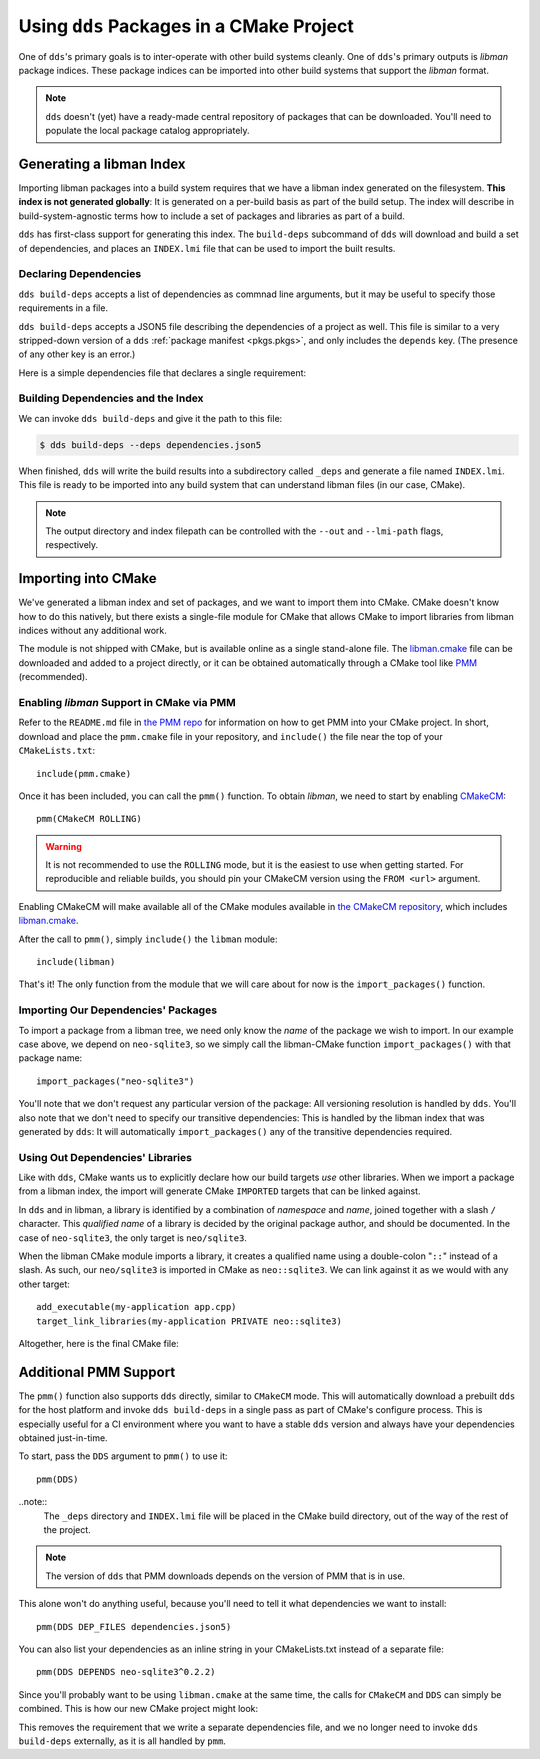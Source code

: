 .. highlight:: cmake

Using ``dds`` Packages in a CMake Project
#########################################

One of ``dds``'s primary goals is to inter-operate with other build systems
cleanly. One of ``dds``'s primary outputs is *libman* package indices. These
package indices can be imported into other build systems that support the
*libman* format.

.. note::
    ``dds`` doesn't (yet) have a ready-made central repository of packages that
    can be downloaded. You'll need to populate the local package catalog
    appropriately.

    .. seealso:: Refer to :doc:`catalog` for information about remote packages.

.. _PMM: https://github.com/vector-of-bool/PMM

.. _CMakeCM: https://github.com/vector-of-bool/CMakeCM

.. _lm-cmake: https://raw.githubusercontent.com/vector-of-bool/libman/develop/cmake/libman.cmake


Generating a libman Index
*************************

Importing libman packages into a build system requires that we have a libman
index generated on the filesystem. **This index is not generated globally**: It
is generated on a per-build basis as part of the build setup. The index will
describe in build-system-agnostic terms how to include a set of packages and
libraries as part of a build.

``dds`` has first-class support for generating this index. The ``build-deps``
subcommand of ``dds`` will download and build a set of dependencies, and places
an ``INDEX.lmi`` file that can be used to import the built results.


Declaring Dependencies
======================

``dds build-deps`` accepts a list of dependencies as commnad line arguments,
but it may be useful to specify those requirements in a file.

``dds build-deps`` accepts a JSON5 file describing the dependencies of a
project as well. This file is similar to a very stripped-down version of a
``dds`` :ref:`package manifest <pkgs.pkgs>`, and only includes the ``depends``
key. (The presence of any other key is an error.)

Here is a simple dependencies file that declares a single requirement:

.. code-block:: js
    :caption: ``dependencies.json5``

    {
        depends: {
            'neo-sqlite3': '^0.2.0',
        }
    }


Building Dependencies and the Index
===================================

We can invoke ``dds build-deps`` and give it the path to this file:

.. code-block:: bash

    $ dds build-deps --deps dependencies.json5

When finished, ``dds`` will write the build results into a subdirectory called
``_deps`` and generate a file named ``INDEX.lmi``. This file is ready to be
imported into any build system that can understand libman files (in our case,
CMake).

.. note::
    The output directory and index filepath can be controlled with the
    ``--out`` and ``--lmi-path`` flags, respectively.


Importing into CMake
********************

We've generated a libman index and set of packages, and we want to import
them into CMake. CMake doesn't know how to do this natively, but there exists a
single-file module for CMake that allows CMake to import libraries from libman
indices without any additional work.

The module is not shipped with CMake, but is available online as a single
stand-alone file. The `libman.cmake <lm-cmake_>`_ file can be downloaded and
added to a project directly, or it can be obtained automatically through a
CMake tool like `PMM`_ (recommended).


Enabling *libman* Support in CMake via PMM
==========================================

Refer to the ``README.md`` file in `the PMM repo <PMM_>`_ for information on how
to get PMM into your CMake project. In short, download and place the
``pmm.cmake`` file in your repository, and ``include()`` the file near the top
of your ``CMakeLists.txt``::

    include(pmm.cmake)

Once it has been included, you can call the ``pmm()`` function. To obtain
*libman*, we need to start by enabling `CMakeCM`_::

    pmm(CMakeCM ROLLING)

.. warning::
    It is not recommended to use the ``ROLLING`` mode, but it is the easiest to
    use when getting started. For reproducible and reliable builds, you should
    pin your CMakeCM version using the ``FROM <url>`` argument.

Enabling CMakeCM will make available all of the CMake modules available in `the
CMakeCM repository <CMakeCM_>`_, which includes `libman.cmake <lm-cmake_>`_.

After the call to ``pmm()``, simply ``include()`` the ``libman`` module::

    include(libman)

That's it! The only function from the module that we will care about for now
is the ``import_packages()`` function.


Importing Our Dependencies' Packages
====================================

To import a package from a libman tree, we need only know the *name* of the
package we wish to import. In our example case above, we depend on
``neo-sqlite3``, so we simply call the libman-CMake function
``import_packages()`` with that package name::

    import_packages("neo-sqlite3")

You'll note that we don't request any particular version of the package: All
versioning resolution is handled by ``dds``. You'll also note that we don't
need to specify our transitive dependencies: This is handled by the libman
index that was generated by ``dds``: It will automatically ``import_packages()``
any of the transitive dependencies required.


Using Out Dependencies' Libraries
=================================

Like with ``dds``, CMake wants us to explicitly declare how our build targets
*use* other libraries. When we import a package from a libman index, the
import will generate CMake ``IMPORTED`` targets that can be linked against.

In ``dds`` and in libman, a library is identified by a combination of
*namespace* and *name*, joined together with a slash ``/`` character. This
*qualified name* of a library is decided by the original package author, and
should be documented. In the case of ``neo-sqlite3``, the only target is
``neo/sqlite3``.

When the libman CMake module imports a library, it creates a qualified name
using a double-colon "``::``" instead of a slash. As such, our ``neo/sqlite3``
is imported in CMake as ``neo::sqlite3``. We can link against it as we would
with any other target::

    add_executable(my-application app.cpp)
    target_link_libraries(my-application PRIVATE neo::sqlite3)

Altogether, here is the final CMake file:

.. code-block::
    :caption: ``CMakeLists.txt``
    :linenos:

    cmake_minimum_required(VERSION 3.15)
    project(MyApplication VERSION 1.0.0)

    include(pmm.cmake)
    pmm(CMakeCM ROLLING)

    include(libman)
    import_packages("neo-sqlite3")

    add_executable(my-application app.cpp)
    target_link_libraries(my-application PRIVATE neo::sqlite3)


Additional PMM Support
**********************

The ``pmm()`` function also supports ``dds`` directly, similar to ``CMakeCM``
mode. This will automatically download a prebuilt ``dds`` for the host platform
and invoke ``dds build-deps`` in a single pass as part of CMake's configure
process. This is especially useful for a CI environment where you want to have
a stable ``dds`` version and always have your dependencies obtained
just-in-time.

To start, pass the ``DDS`` argument to ``pmm()`` to use it::

    pmm(DDS)

..note::
    The ``_deps`` directory and ``INDEX.lmi`` file will be placed in the CMake
    build directory, out of the way of the rest of the project.

.. note::
    The version of ``dds`` that PMM downloads depends on the version of PMM
    that is in use.

This alone won't do anything useful, because you'll need to tell it what
dependencies we want to install::

    pmm(DDS DEP_FILES dependencies.json5)

You can also list your dependencies as an inline string in your CMakeLists.txt
instead of a separate file::

    pmm(DDS DEPENDS neo-sqlite3^0.2.2)

Since you'll probably want to be using ``libman.cmake`` at the same time, the
calls for ``CMakeCM`` and ``DDS`` can simply be combined. This is how our new
CMake project might look:

.. code-block::
    :caption: ``CMakeLists.txt``
    :linenos:

    cmake_minimum_required(VERSION 3.15)
    project(MyApplication VERSION 1.0.0)

    include(pmm.cmake)
    pmm(CMakeCM ROLLING
        DDS DEPENDS neo-sqlite3^0.2.2
        )

    include(libman)
    import_packages("neo-sqlite3")

    add_executable(my-application app.cpp)
    target_link_libraries(my-application PRIVATE neo::sqlite3)

This removes the requirement that we write a separate dependencies file, and we
no longer need to invoke ``dds build-deps`` externally, as it is all handled
by ``pmm``.
